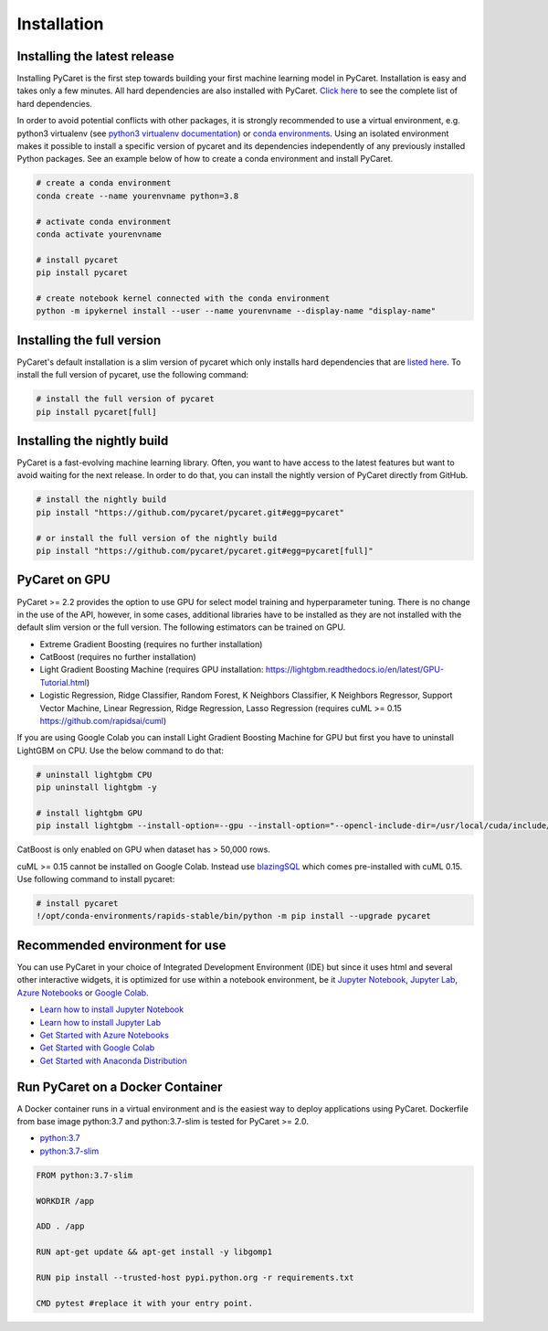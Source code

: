 Installation
===================================

Installing the latest release
*****************************

Installing PyCaret is the first step towards building your first machine learning model in PyCaret. Installation is easy and takes only a few minutes. All hard dependencies are also installed with PyCaret. `Click here <https://github.com/pycaret/pycaret/blob/master/requirements.txt>`_ to see the complete list of hard dependencies. 

In order to avoid potential conflicts with other packages, it is strongly recommended to use a virtual environment, e.g. python3 virtualenv (see `python3 virtualenv documentation <https://docs.python.org/3/tutorial/venv.html>`_) or `conda environments <https://docs.conda.io/projects/conda/en/latest/user-guide/tasks/manage-environments.html>`_. Using an isolated environment makes it possible to install a specific version of pycaret and its dependencies independently of any previously installed Python packages. See an example below of how to create a conda environment and install PyCaret. 

.. code-block:: python

    # create a conda environment
    conda create --name yourenvname python=3.8

    # activate conda environment
    conda activate yourenvname

    # install pycaret
    pip install pycaret

    # create notebook kernel connected with the conda environment
    python -m ipykernel install --user --name yourenvname --display-name "display-name"


Installing the full version 
***************************
PyCaret's default installation is a slim version of pycaret which only installs hard dependencies that are `listed here <https://github.com/pycaret/pycaret/blob/master/requirements.txt>`_. To install the full version of pycaret, use the following command:

.. code-block:: python

    # install the full version of pycaret
    pip install pycaret[full]

Installing the nightly build
****************************

PyCaret is a fast-evolving machine learning library. Often, you want to have access to the latest features but want to avoid waiting for the next release. In order to do that, you can install the nightly version of PyCaret directly from GitHub.

.. code-block:: python

    # install the nightly build 
    pip install "https://github.com/pycaret/pycaret.git#egg=pycaret"

    # or install the full version of the nightly build
    pip install "https://github.com/pycaret/pycaret.git#egg=pycaret[full]"

PyCaret on GPU
***************
PyCaret >= 2.2 provides the option to use GPU for select model training and hyperparameter tuning. There is no change in the use of the API, however, in some cases, additional libraries have to be installed as they are not installed with the default slim version or the full version. The following estimators can be trained on GPU.

* Extreme Gradient Boosting (requires no further installation)
* CatBoost (requires no further installation)
* Light Gradient Boosting Machine (requires GPU installation: https://lightgbm.readthedocs.io/en/latest/GPU-Tutorial.html)
* Logistic Regression, Ridge Classifier, Random Forest, K Neighbors Classifier, K Neighbors Regressor, Support Vector Machine, Linear Regression, Ridge Regression, Lasso Regression (requires cuML >= 0.15 https://github.com/rapidsai/cuml)

If you are using Google Colab you can install Light Gradient Boosting Machine for GPU but first you have to uninstall LightGBM on CPU. Use the below command to do that:

.. code-block:: python

    # uninstall lightgbm CPU
    pip uninstall lightgbm -y

    # install lightgbm GPU
    pip install lightgbm --install-option=--gpu --install-option="--opencl-include-dir=/usr/local/cuda/include/" --install-option="--opencl-library=/usr/local/cuda/lib64/libOpenCL.so"

CatBoost is only enabled on GPU when dataset has > 50,000 rows.

cuML >= 0.15 cannot be installed on Google Colab. Instead use `blazingSQL <https://blazingsql.com/>`_ which comes pre-installed with cuML 0.15. Use following command to install pycaret:

.. code-block:: python

    # install pycaret
    !/opt/conda-environments/rapids-stable/bin/python -m pip install --upgrade pycaret

Recommended environment for use
*******************************

You can use PyCaret in your choice of Integrated Development Environment (IDE) but since it uses html and several other interactive widgets, it is optimized for use within a notebook environment, be it `Jupyter Notebook <https://jupyter.org/>`_, `Jupyter Lab <https://jupyterlab.readthedocs.io/en/stable/>`_, `Azure Notebooks <https://notebooks.azure.com/>`_ or `Google Colab <https://colab.research.google.com/>`_.

- `Learn how to install Jupyter Notebook <https://jupyter.readthedocs.io/en/latest/install.html>`_
- `Learn how to install Jupyter Lab <https://jupyterlab.readthedocs.io/en/stable/getting_started/installation.html>`_
- `Get Started with Azure Notebooks <https://notebooks.azure.com/>`_
- `Get Started with Google Colab <https://colab.research.google.com/>`_
- `Get Started with Anaconda Distribution <https://www.anaconda.com/>`_

Run PyCaret on a Docker Container
*********************************
A Docker container runs in a virtual environment and is the easiest way to deploy applications using PyCaret. Dockerfile from base image python:3.7 and python:3.7-slim is tested for PyCaret >= 2.0.

- `python:3.7 <https://github.com/pycaret/pycaret/blob/master/docker%20python37/Dockerfile>`_
- `python:3.7-slim <https://github.com/pycaret/pycaret/blob/master/Dockerfile>`_

.. code-block:: python

    FROM python:3.7-slim

    WORKDIR /app
    
    ADD . /app

    RUN apt-get update && apt-get install -y libgomp1

    RUN pip install --trusted-host pypi.python.org -r requirements.txt

    CMD pytest #replace it with your entry point.

